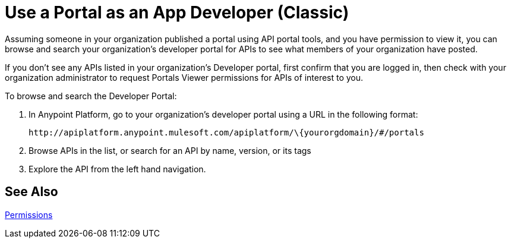 = Use a Portal as an App Developer (Classic)
:keywords: portal, api, console, documentation

Assuming someone in your organization published a portal using API portal tools, and you have permission to view it, you can browse and search your organization's developer portal for APIs to see what members of your organization have posted. 

If you don't see any APIs listed in your organization's Developer portal, first confirm that you are logged in, then check with your organization administrator to request Portals Viewer permissions for APIs of interest to you.

To browse and search the Developer Portal:

. In Anypoint Platform, go to your organization's developer portal using a URL in the following format:
+
`+http://apiplatform.anypoint.mulesoft.com/apiplatform/\{yourorgdomain}/#/portals+`
+
. Browse APIs in the list, or search for an API by name, version, or its tags
. Explore the API from the left hand navigation. 

== See Also

link:/api-manager/tutorials#check-permissions-and-roles[Permissions]
